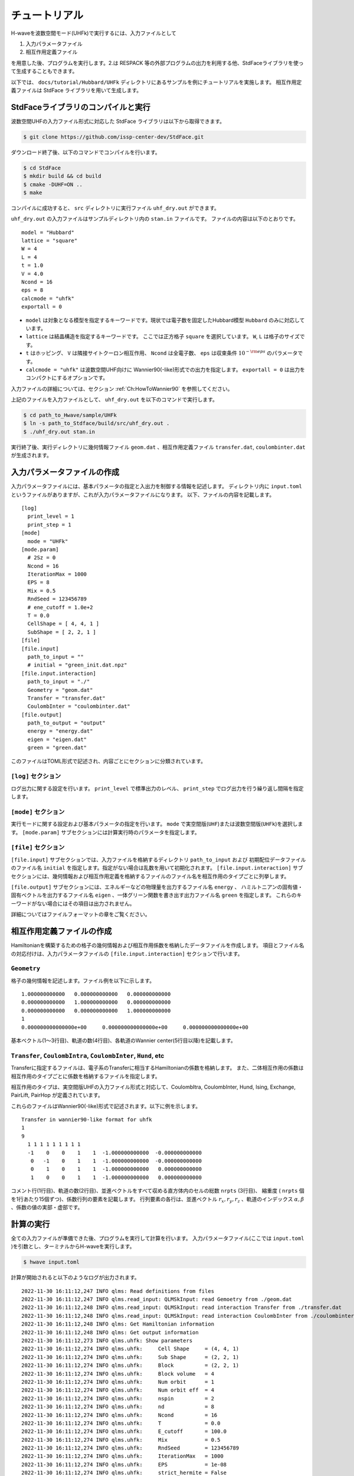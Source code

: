 ==================
チュートリアル
==================

H-waveを波数空間モード(UHFk)で実行するには、入力ファイルとして

1. 入力パラメータファイル
2. 相互作用定義ファイル

を用意した後、プログラムを実行します。2.は RESPACK 等の外部プログラムの出力を利用する他、StdFaceライブラリを使って生成することもできます。

以下では、 ``docs/tutorial/Hubbard/UHFk`` ディレクトリにあるサンプルを例にチュートリアルを実施します。
相互作用定義ファイルは StdFace ライブラリを用いて生成します。

StdFaceライブラリのコンパイルと実行
----------------------------------------------------------------

波数空間UHFの入力ファイル形式に対応した StdFace ライブラリは以下から取得できます。

.. code-block:: bash

    $ git clone https://github.com/issp-center-dev/StdFace.git

ダウンロード終了後、以下のコマンドでコンパイルを行います。

.. code-block:: bash

    $ cd StdFace
    $ mkdir build && cd build
    $ cmake -DUHF=ON ..
    $ make

コンパイルに成功すると、 ``src`` ディレクトリに実行ファイル ``uhf_dry.out`` ができます。

``uhf_dry.out`` の入力ファイルはサンプルディレクトリ内の ``stan.in`` ファイルです。
ファイルの内容は以下のとおりです。

::

    model = "Hubbard"
    lattice = "square"
    W = 4
    L = 4
    t = 1.0
    V = 4.0
    Ncond = 16
    eps = 8
    calcmode = "uhfk"
    exportall = 0

- ``model`` は対象となる模型を指定するキーワードです。現状では電子数を固定したHubbard模型 ``Hubbard`` のみに対応しています。
- ``lattice`` は結晶構造を指定するキーワードです。 ここでは正方格子 ``square`` を選択しています。 ``W``, ``L`` は格子のサイズです。
- ``t`` はホッピング、 ``V`` は隣接サイトクーロン相互作用、 ``Ncond`` は全電子数、 ``eps`` は収束条件 :math:`10^{-{\rm eps}}` のパラメータです。
- ``calcmode = "uhfk"`` は波数空間UHF向けに Wannier90(-like)形式での出力を指定します。 ``exportall = 0`` は出力をコンパクトにするオプションです。

入力ファイルの詳細については、セクション :ref:`Ch:HowToWannier90` を参照してください。

上記のファイルを入力ファイルとして、 ``uhf_dry.out`` を以下のコマンドで実行します。

.. code-block:: bash

    $ cd path_to_Hwave/sample/UHFk
    $ ln -s path_to_Stdface/build/src/uhf_dry.out .
    $ ./uhf_dry.out stan.in

実行終了後、実行ディレクトリに幾何情報ファイル ``geom.dat`` 、相互作用定義ファイル ``transfer.dat``, ``coulombinter.dat`` が生成されます。


入力パラメータファイルの作成
--------------------------------

入力パラメータファイルには、基本パラメータの指定と入出力を制御する情報を記述します。
ディレクトリ内に ``input.toml`` というファイルがありますが、これが入力パラメータファイルになります。
以下、ファイルの内容を記載します。

::

   [log]
     print_level = 1
     print_step = 1
   [mode]
     mode = "UHFk"
   [mode.param]
     # 2Sz = 0
     Ncond = 16
     IterationMax = 1000
     EPS = 8
     Mix = 0.5
     RndSeed = 123456789
     # ene_cutoff = 1.0e+2
     T = 0.0
     CellShape = [ 4, 4, 1 ]
     SubShape = [ 2, 2, 1 ]
   [file]
   [file.input]
     path_to_input = ""
     # initial = "green_init.dat.npz"
   [file.input.interaction]
     path_to_input = "./"
     Geometry = "geom.dat"
     Transfer = "transfer.dat"
     CoulombInter = "coulombinter.dat"
   [file.output]
     path_to_output = "output"
     energy = "energy.dat"
     eigen = "eigen.dat"
     green = "green.dat"

このファイルはTOML形式で記述され、内容ごとにセクションに分類されています。

``[log]`` セクション
^^^^^^^^^^^^^^^^^^^^^^^^^^^^^^^^

ログ出力に関する設定を行います。
``print_level`` で標準出力のレベル、 ``print_step`` でログ出力を行う繰り返し間隔を指定します。

``[mode]`` セクション
^^^^^^^^^^^^^^^^^^^^^^^^^^^^^^^^

実行モードに関する設定および基本パラメータの指定を行います。
``mode`` で実空間版(``UHF``)または波数空間版(``UHFk``)を選択します。
``[mode.param]`` サブセクションには計算実行時のパラメータを指定します。

``[file]`` セクション
^^^^^^^^^^^^^^^^^^^^^^^^^^^^^^^^

``[file.input]`` サブセクションでは、入力ファイルを格納するディレクトリ ``path_to_input`` および
初期配位データファイルのファイル名 ``initial`` を指定します。指定がない場合は乱数を用いて初期化されます。
``[file.input.interaction]`` サブセクションには、幾何情報および相互作用定義を格納するファイルのファイル名を相互作用のタイプごとに列挙します。

``[file.output]`` サブセクションには、エネルギーなどの物理量を出力するファイル名 ``energy`` 、
ハミルトニアンの固有値・固有ベクトルを出力するファイル名 ``eigen`` 、一体グリーン関数を書き出す出力ファイル名 ``green`` を指定します。
これらのキーワードがない場合にはその項目は出力されません。

詳細についてはファイルフォーマットの章をご覧ください。


相互作用定義ファイルの作成
----------------------------------------

Hamiltonianを構築するための格子の幾何情報および相互作用係数を格納したデータファイルを作成します。
項目とファイル名の対応付けは、入力パラメータファイルの ``[file.input.interaction]`` セクションで行います。

``Geometry``
^^^^^^^^^^^^^^^^^^^^^^^^^^^^^^^^

格子の幾何情報を記述します。ファイル例を以下に示します。

::

   1.000000000000   0.000000000000   0.000000000000
   0.000000000000   1.000000000000   0.000000000000
   0.000000000000   0.000000000000   1.000000000000
   1
   0.000000000000000e+00     0.000000000000000e+00     0.000000000000000e+00

基本ベクトル(1〜3行目)、軌道の数(4行目)、各軌道のWannier center(5行目以降)を記載します。

``Transfer``, ``CoulombIntra``, ``CoulombInter``, ``Hund``, etc
^^^^^^^^^^^^^^^^^^^^^^^^^^^^^^^^^^^^^^^^^^^^^^^^^^^^^^^^^^^^^^^^

Transferに指定するファイルは、電子系のTransferに相当するHamiltonianの係数を格納します。
また、二体相互作用の係数は相互作用のタイプごとに係数を格納するファイルを指定します。

相互作用のタイプは、実空間版UHFの入力ファイル形式と対応して、CoulombItra, CoulombInter, Hund, Ising, Exchange, PairLift, PairHop が定義されています。

これらのファイルはWannier90(-like)形式で記述されます。以下に例を示します。
::

    Transfer in wannier90-like format for uhfk
    1
    9
      1 1 1 1 1 1 1 1 1
      -1    0    0    1    1  -1.000000000000  -0.000000000000
       0   -1    0    1    1  -1.000000000000  -0.000000000000
       0    1    0    1    1  -1.000000000000   0.000000000000
       1    0    0    1    1  -1.000000000000   0.000000000000


コメント行(1行目)、軌道の数(2行目)、並進ベクトルをすべて収める直方体内のセルの総数 ``nrpts`` (3行目)、
縮重度 ( ``nrpts`` 個を1行あたり15個ずつ)、係数行列の要素を記載します。
行列要素の各行は、並進ベクトル :math:`r_x, r_y, r_z` 、軌道のインデックス :math:`\alpha, \beta` 、係数の値の実部・虚部です。

   
計算の実行
----------------------------------------

全ての入力ファイルが準備できた後、プログラムを実行して計算を行います。
入力パラメータファイル(ここでは ``input.toml`` )を引数とし、ターミナルからH-waveを実行します。

.. code-block:: bash

    $ hwave input.toml

計算が開始されると以下のようなログが出力されます。

::

   2022-11-30 16:11:12,247 INFO qlms: Read definitions from files
   2022-11-30 16:11:12,247 INFO qlms.read_input: QLMSkInput: read Gemoetry from ./geom.dat
   2022-11-30 16:11:12,248 INFO qlms.read_input: QLMSkInput: read interaction Transfer from ./transfer.dat
   2022-11-30 16:11:12,248 INFO qlms.read_input: QLMSkInput: read interaction CoulombInter from ./coulombinter.dat
   2022-11-30 16:11:12,248 INFO qlms: Get Hamiltonian information
   2022-11-30 16:11:12,248 INFO qlms: Get output information
   2022-11-30 16:11:12,273 INFO qlms.uhfk: Show parameters
   2022-11-30 16:11:12,274 INFO qlms.uhfk:     Cell Shape     = (4, 4, 1)
   2022-11-30 16:11:12,274 INFO qlms.uhfk:     Sub Shape      = (2, 2, 1)
   2022-11-30 16:11:12,274 INFO qlms.uhfk:     Block          = (2, 2, 1)
   2022-11-30 16:11:12,274 INFO qlms.uhfk:     Block volume   = 4
   2022-11-30 16:11:12,274 INFO qlms.uhfk:     Num orbit      = 1
   2022-11-30 16:11:12,274 INFO qlms.uhfk:     Num orbit eff  = 4
   2022-11-30 16:11:12,274 INFO qlms.uhfk:     nspin          = 2
   2022-11-30 16:11:12,274 INFO qlms.uhfk:     nd             = 8
   2022-11-30 16:11:12,274 INFO qlms.uhfk:     Ncond          = 16
   2022-11-30 16:11:12,274 INFO qlms.uhfk:     T              = 0.0
   2022-11-30 16:11:12,274 INFO qlms.uhfk:     E_cutoff       = 100.0
   2022-11-30 16:11:12,274 INFO qlms.uhfk:     Mix            = 0.5
   2022-11-30 16:11:12,274 INFO qlms.uhfk:     RndSeed        = 123456789
   2022-11-30 16:11:12,274 INFO qlms.uhfk:     IterationMax   = 1000
   2022-11-30 16:11:12,274 INFO qlms.uhfk:     EPS            = 1e-08
   2022-11-30 16:11:12,274 INFO qlms.uhfk:     strict_hermite = False
   2022-11-30 16:11:12,274 INFO qlms.uhfk:     hermite_tol    = 1e-08
   2022-11-30 16:11:12,274 INFO qlms: Start UHF calculation
   2022-11-30 16:11:12,274 INFO qlms.uhfk: Start UHFk calculations
   2022-11-30 16:11:12,274 INFO qlms.uhfk: step, rest, energy, NCond, Sz
   2022-11-30 16:11:12,275 INFO qlms.uhfk: initialize green function with random numbers
   2022-11-30 16:11:12,276 INFO qlms.uhfk: 0, 0.015603457, -134.32942, 16, -0.1014 
   2022-11-30 16:11:12,277 INFO qlms.uhfk: 1, 0.009136596, 17.586903, 16, -0.004959 
   2022-11-30 16:11:12,278 INFO qlms.uhfk: 2, 0.0069729985, 61.752822, 16, -0.0003201 
   2022-11-30 16:11:12,279 INFO qlms.uhfk: 3, 0.0046446653, 42.249693, 16, -4.867e-05 
   2022-11-30 16:11:12,280 INFO qlms.uhfk: 4, 0.0028262152, 23.372007, 16, -1.118e-05 
   2022-11-30 16:11:12,280 INFO qlms.uhfk: 5, 0.0016658533, 11.802401, 16, -3.039e-06 
   2022-11-30 16:11:12,281 INFO qlms.uhfk: 6, 0.00097001226, 5.323952, 16, -8.918e-07 
   2022-11-30 16:11:12,281 INFO qlms.uhfk: 7, 0.00056204443, 1.8036884, 16, -2.716e-07 
   2022-11-30 16:11:12,281 INFO qlms.uhfk: 8, 0.00032495798, -0.086915084, 16, -8.424e-08 
   2022-11-30 16:11:12,282 INFO qlms.uhfk: 9, 0.00018766379, -1.0980839, 16, -2.638e-08 
   2022-11-30 16:11:12,282 INFO qlms.uhfk: 10, 0.00010828012, -1.6386377, 16, -8.301e-09 
   2022-11-30 16:11:12,282 INFO qlms.uhfk: 11, 6.2421462e-05, -1.9280351, 16, -2.619e-09 
   2022-11-30 16:11:12,283 INFO qlms.uhfk: 12, 3.5950741e-05, -2.0833667, 16, -8.274e-10 
   2022-11-30 16:11:12,283 INFO qlms.uhfk: 13, 2.0684522e-05, -2.1670024, 16, -2.616e-10 
   2022-11-30 16:11:12,283 INFO qlms.uhfk: 14, 1.1888736e-05, -2.2121899, 16, -8.273e-11 
   2022-11-30 16:11:12,284 INFO qlms.uhfk: 15, 6.8262407e-06, -2.2366916, 16, -2.617e-11 
   2022-11-30 16:11:12,284 INFO qlms.uhfk: 16, 3.9155959e-06, -2.2500245, 16, -8.278e-12 
   2022-11-30 16:11:12,284 INFO qlms.uhfk: 17, 2.2439187e-06, -2.2573051, 16, -2.62e-12 
   2022-11-30 16:11:12,285 INFO qlms.uhfk: 18, 1.2848038e-06, -2.2612942, 16, -8.286e-13 
   2022-11-30 16:11:12,285 INFO qlms.uhfk: 19, 7.3504993e-07, -2.263487, 16, -2.627e-13 
   2022-11-30 16:11:12,285 INFO qlms.uhfk: 20, 4.202209e-07, -2.264696, 16, -8.304e-14 
   2022-11-30 16:11:12,286 INFO qlms.uhfk: 21, 2.4007623e-07, -2.2653645, 16, -2.62e-14 
   2022-11-30 16:11:12,286 INFO qlms.uhfk: 22, 1.3707554e-07, -2.2657351, 16, -7.55e-15 
   2022-11-30 16:11:12,286 INFO qlms.uhfk: 23, 7.8223428e-08, -2.2659411, 16, -2.442e-15 
   2022-11-30 16:11:12,287 INFO qlms.uhfk: 24, 4.4617436e-08, -2.2660558, 16, -2.109e-15 
   2022-11-30 16:11:12,287 INFO qlms.uhfk: 25, 2.5438176e-08, -2.2661199, 16, -7.772e-16 
   2022-11-30 16:11:12,287 INFO qlms.uhfk: 26, 1.449778e-08, -2.2661557, 16, -1.11e-15 
   2022-11-30 16:11:12,288 INFO qlms.uhfk: 27, 8.2598064e-09, -2.2661758, 16, 3.331e-16 
   2022-11-30 16:11:12,288 INFO qlms.uhfk: UHFk calculation succeeded: rest=8.25980636858871e-09, eps=1e-08.
   2022-11-30 16:11:12,288 INFO qlms: Save calculation results.
   2022-11-30 16:11:12,288 INFO qlms.uhfk: save_results: save energy in file output/energy.dat
   2022-11-30 16:11:12,288 INFO qlms.uhfk: save_results: save eigenvalues and eigenvectors in file output/eigen.dat
   2022-11-30 16:11:12,288 INFO qlms.uhfk: save_results: save green function in file output/green.dat
   2022-11-30 16:11:12,288 INFO qlms: All procedures are finished.

入力ファイル読み込みに関するログが出力されたあと、波数空間UHF計算の計算過程に関する情報が出力されます。
出力ファイルは ``input.toml`` の ``[file.output]`` セクションの指定に従い、
``output`` ディレクトリに ``energy.dat`` , ``eigen.dat.npz``, ``green.dat.npz`` ファイルが出力されます。

出力ファイルの詳細についてはファイルフォーマットの章をご覧ください。
